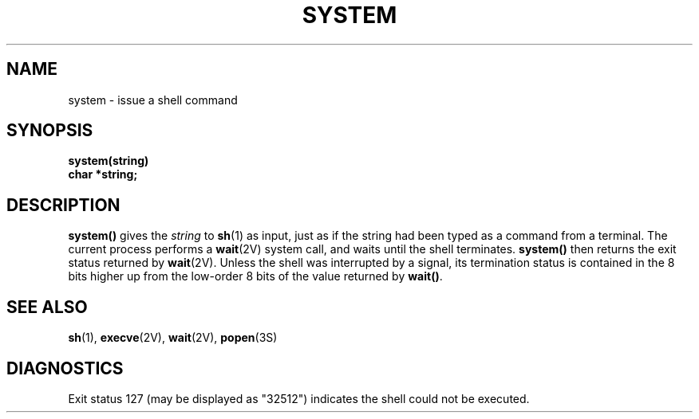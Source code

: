 .\" @(#)system.3 1.1 92/07/30 SMI; from UCB 4.2
.TH SYSTEM 3 "22 January 1988"
.SH NAME
system \- issue a shell command
.SH SYNOPSIS
.nf
.B system(string)
.B char *string;
.fi
.IX  "system()"  ""  "\fLsystem()\fP \(em issue shell command"
.IX  "issue shell command"  ""  "issue shell command \(em \fLsystem()\fP"
.IX  "shell command issuing"  ""  "shell command, issuing \(em \fLsystem()\fP"
.SH DESCRIPTION
.LP
.B system(\|)
gives the
.I string
to
.BR sh (1)
as input, just as if the string had been
typed as a command from a terminal.
The current process performs a
.BR wait (2V)
system call, and waits until the shell terminates.
.B system(\|)
then returns the exit status returned by
.BR wait (2V).
Unless the shell was interrupted by a
signal, its termination status is contained in the 8 bits higher up from
the low-order 8 bits of the value returned by
.BR wait(\|) .
.SH "SEE ALSO"
.BR sh (1),
.BR execve (2V),
.BR wait (2V),
.BR popen (3S)
.SH DIAGNOSTICS
.LP
Exit status 127 (may be displayed as "32512") indicates the shell
could not be executed.
